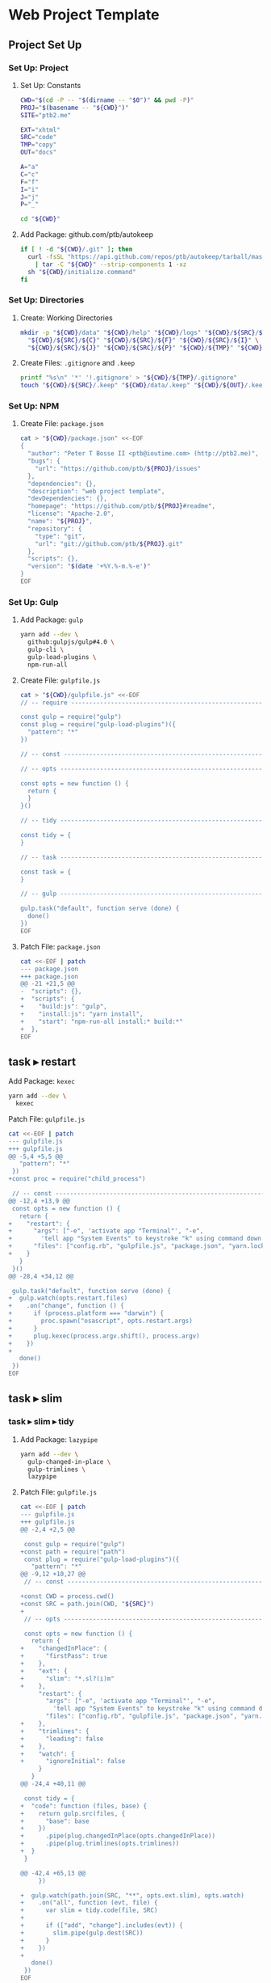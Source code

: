 * Web Project Template
:PROPERTIES:
:tangle: setup.command
:shebang: #!/bin/sh
:END:

#+STARTUP: content

** Project Set Up
*** Set Up: Project
**** Set Up: Constants

#+BEGIN_SRC sh
  CWD="$(cd -P -- "$(dirname -- "$0")" && pwd -P)"
  PROJ="$(basename -- "${CWD}")"
  SITE="ptb2.me"

  EXT="xhtml"
  SRC="code"
  TMP="copy"
  OUT="docs"

  A="a"
  C="c"
  F="f"
  I="i"
  J="j"
  P="_"
#+END_SRC

#+BEGIN_SRC sh
  cd "${CWD}"
#+END_SRC

**** Add Package: github.com/ptb/autokeep

#+BEGIN_SRC sh
  if [ ! -d "${CWD}/.git" ]; then
    curl -fsSL "https://api.github.com/repos/ptb/autokeep/tarball/master" \
      | tar -C "${CWD}" --strip-components 1 -xz
    sh "${CWD}/initialize.command"
  fi
#+END_SRC


*** Set Up: Directories
**** Create: Working Directories

#+BEGIN_SRC sh
  mkdir -p "${CWD}/data" "${CWD}/help" "${CWD}/logs" "${CWD}/${SRC}/${A}" \
    "${CWD}/${SRC}/${C}" "${CWD}/${SRC}/${F}" "${CWD}/${SRC}/${I}" \
    "${CWD}/${SRC}/${J}" "${CWD}/${SRC}/${P}" "${CWD}/${TMP}" "${CWD}/${OUT}"
#+END_SRC

**** Create Files: ~.gitignore~ and ~.keep~

#+BEGIN_SRC sh
  printf "%s\n" '*' '!.gitignore' > "${CWD}/${TMP}/.gitignore"
  touch "${CWD}/${SRC}/.keep" "${CWD}/data/.keep" "${CWD}/${OUT}/.keep"
#+END_SRC


*** Set Up: NPM
**** Create File: ~package.json~

#+BEGIN_SRC sh
cat > "${CWD}/package.json" <<-EOF
{
  "author": "Peter T Bosse II <ptb@ioutime.com> (http://ptb2.me)",
  "bugs": {
    "url": "https://github.com/ptb/${PROJ}/issues"
  },
  "dependencies": {},
  "description": "web project template",
  "devDependencies": {},
  "homepage": "https://github.com/ptb/${PROJ}#readme",
  "license": "Apache-2.0",
  "name": "${PROJ}",
  "repository": {
    "type": "git",
    "url": "git://github.com/ptb/${PROJ}.git"
  },
  "scripts": {},
  "version": "$(date '+%Y.%-m.%-e')"
}
EOF
#+END_SRC


*** Set Up: Gulp
**** Add Package: ~gulp~

#+BEGIN_SRC sh
  yarn add --dev \
    github:gulpjs/gulp#4.0 \
    gulp-cli \
    gulp-load-plugins \
    npm-run-all
#+END_SRC

**** Create File: ~gulpfile.js~

#+BEGIN_SRC sh
  cat > "${CWD}/gulpfile.js" <<-EOF
  // -- require ---------------------------------------------------------------

  const gulp = require("gulp")
  const plug = require("gulp-load-plugins")({
    "pattern": "*"
  })

  // -- const -----------------------------------------------------------------

  // -- opts ------------------------------------------------------------------

  const opts = new function () {
    return {
    }
  }()

  // -- tidy ------------------------------------------------------------------

  const tidy = {
  }

  // -- task ------------------------------------------------------------------

  const task = {
  }

  // -- gulp ------------------------------------------------------------------

  gulp.task("default", function serve (done) {
    done()
  })
  EOF
#+END_SRC

**** Patch File: ~package.json~

#+BEGIN_SRC sh
  cat <<-EOF | patch
  --- package.json
  +++ package.json
  @@ -21 +21,5 @@
  -  "scripts": {},
  +  "scripts": {
  +    "build:js": "gulp",
  +    "install:js": "yarn install",
  +    "start": "npm-run-all install:* build:*"
  +  },
  EOF
#+END_SRC


** task ▸ restart
**** Add Package: ~kexec~

#+BEGIN_SRC sh
  yarn add --dev \
    kexec
#+END_SRC

**** Patch File: ~gulpfile.js~

#+BEGIN_SRC sh
  cat <<-EOF | patch
  --- gulpfile.js
  +++ gulpfile.js
  @@ -5,4 +5,5 @@
     "pattern": "*"
   })
  +const proc = require("child_process")
   
   // -- const -----------------------------------------------------------------
  @@ -12,4 +13,9 @@
   const opts = new function () {
     return {
  +    "restart": {
  +      "args": ["-e", 'activate app "Terminal"', "-e",
  +        'tell app "System Events" to keystroke "k" using command down'],
  +      "files": ["config.rb", "gulpfile.js", "package.json", "yarn.lock"]
  +    }
     }
   }()
  @@ -28,4 +34,12 @@
   
   gulp.task("default", function serve (done) {
  +  gulp.watch(opts.restart.files)
  +    .on("change", function () {
  +      if (process.platform === "darwin") {
  +        proc.spawn("osascript", opts.restart.args)
  +      }
  +      plug.kexec(process.argv.shift(), process.argv)
  +    })
  +
     done()
   })
  EOF
#+END_SRC


** task ▸ slim
*** task ▸ slim ▸ tidy
**** Add Package: ~lazypipe~

#+BEGIN_SRC sh
  yarn add --dev \
    gulp-changed-in-place \
    gulp-trimlines \
    lazypipe
#+END_SRC

**** Patch File: ~gulpfile.js~

#+BEGIN_SRC sh
  cat <<-EOF | patch
  --- gulpfile.js
  +++ gulpfile.js
  @@ -2,4 +2,5 @@
   
   const gulp = require("gulp")
  +const path = require("path")
   const plug = require("gulp-load-plugins")({
     "pattern": "*"
  @@ -9,12 +10,27 @@
   // -- const -----------------------------------------------------------------
   
  +const CWD = process.cwd()
  +const SRC = path.join(CWD, "${SRC}")
  +
   // -- opts ------------------------------------------------------------------
   
   const opts = new function () {
     return {
  +    "changedInPlace": {
  +      "firstPass": true
  +    },
  +    "ext": {
  +      "slim": "*.sl?(i)m"
  +    },
       "restart": {
         "args": ["-e", 'activate app "Terminal"', "-e",
           'tell app "System Events" to keystroke "k" using command down'],
         "files": ["config.rb", "gulpfile.js", "package.json", "yarn.lock"]
  +    },
  +    "trimlines": {
  +      "leading": false
  +    },
  +    "watch": {
  +      "ignoreInitial": false
       }
     }
  @@ -24,4 +40,11 @@
   
   const tidy = {
  +  "code": function (files, base) {
  +    return gulp.src(files, {
  +      "base": base
  +    })
  +      .pipe(plug.changedInPlace(opts.changedInPlace))
  +      .pipe(plug.trimlines(opts.trimlines))
  +  }
   }
   
  @@ -42,4 +65,13 @@
       })
   
  +  gulp.watch(path.join(SRC, "**", opts.ext.slim), opts.watch)
  +    .on("all", function (evt, file) {
  +      var slim = tidy.code(file, SRC)
  +
  +      if (["add", "change"].includes(evt)) {
  +        slim.pipe(gulp.dest(SRC))
  +      }
  +    })
  +
     done()
   })
  EOF
#+END_SRC


*** task ▸ slim ▸ lint
**** Create File: ~.rubocop.yml~

#+BEGIN_SRC sh
  cat > "${CWD}/.rubocop.yml" <<-EOF
  Style/AlignParameters:
    EnforcedStyle: with_fixed_indentation

  Metrics/LineLength:
    Max: 80
  EOF
#+END_SRC

**** Create File: ~Gemfile~

#+BEGIN_SRC sh
  cat > "${CWD}/Gemfile" <<-EOF
  ruby '2.4.0'

  source 'https://rubygems.org'
  source "file:#{Dir.home}/.gem/cache"

  gem 'bundler', '~> 1.13'
  gem 'rubocop', '~> 0.46', require: false
  gem 'slim', '~> 3.0'
  gem 'slim_lint', '~> 0.8'
  EOF
#+END_SRC

**** Patch File: ~package.json~

#+BEGIN_SRC sh
  cat <<-EOF | patch
  --- package.json
  +++ package.json
  @@ -26,4 +26,5 @@
       "build:js": "gulp",
       "install:js": "yarn install",
  +    "install:rb": "bundle install",
       "start": "npm-run-all install:* build:*"
     },
  EOF
#+END_SRC


**** Create File: ~.slim-lint.yml~

#+BEGIN_SRC sh
  cat > "${CWD}/.slim-lint.yml" <<-EOF
  linters:
    TagCase:
      enabled: false

  skip_frontmatter: true
  EOF
#+END_SRC

**** Add Package: ~gulp-flatmap~

#+BEGIN_SRC sh
  yarn add --dev \
    gulp-flatmap
#+END_SRC

**** Patch File: ~gulpfile.js~

#+BEGIN_SRC sh
  cat <<-EOF | patch
  --- gulpfile.js
  +++ gulpfile.js
  @@ -46,4 +46,12 @@
         .pipe(plug.changedInPlace(opts.changedInPlace))
         .pipe(plug.trimlines(opts.trimlines))
  +  },
  +  "slim": function () {
  +    return plug.flatmap(function (stream, file) {
  +      proc.spawn("slim-lint", [file.path], {
  +        "stdio": "inherit"
  +      })
  +      return stream
  +    })
     }
   }
  @@ -68,4 +76,5 @@
       .on("all", function (evt, file) {
         var slim = tidy.code(file, SRC)
  +        .pipe(tidy.slim())
   
         if (["add", "change"].includes(evt)) {
  EOF
#+END_SRC


*** task ▸ slim ▸ make
**** Add Package: ~gulp-slim~

#+BEGIN_SRC sh
  yarn add --dev \
    gulp-slim
#+END_SRC

**** Patch File: ~gulpfile.js~

#+BEGIN_SRC sh
  cat <<-EOF | patch
  --- gulpfile.js
  +++ gulpfile.js
  @@ -10,4 +10,5 @@
   // -- const -----------------------------------------------------------------
   
  +const EXT = "${EXT}"
   const CWD = process.cwd()
   const SRC = path.join(CWD, "${SRC}")
  @@ -28,4 +29,16 @@
         "files": ["config.rb", "gulpfile.js", "package.json", "yarn.lock"]
       },
  +    "slim": function (min) {
  +      return {
  +        "chdir": true,
  +        "options": ["attr_quote='\"'", \`format=:\${EXT}\`, "shortcut={ " +
  +          "'.' => { attr: 'class' }, '@' => { attr: 'role' }, " +
  +          "'&' => { attr: 'type', tag: 'input' }, '#' => { attr: 'id' }, " +
  +          "'%' => { attr: 'itemprop' }, '^' => { attr: 'data-is' } }",
  +          "sort_attrs=true"],
  +        "pretty": !min,
  +        "require": "slim/include"
  +      }
  +    },
       "trimlines": {
         "leading": false
  EOF
#+END_SRC


** task ▸ html
*** task ▸ html ▸ rename
**** Add Package: ~gulp-rename~

#+BEGIN_SRC sh
  yarn add --dev \
    gulp-rename
#+END_SRC

**** Patch File: ~gulpfile.js~

#+BEGIN_SRC sh
  cat <<-EOF | patch
  --- gulpfile.js
  +++ gulpfile.js
  @@ -24,4 +24,9 @@
         "slim": "*.sl?(i)m"
       },
  +    "rename": {
  +      "html": {
  +        "extname": \`.\${EXT}\`
  +      }
  +    },
       "restart": {
         "args": ["-e", 'activate app "Terminal"', "-e",
  @@ -73,4 +78,8 @@
   
   const task = {
  +  "html": function () {
  +    return plug.lazypipe()
  +      .pipe(plug.rename, opts.rename.html)
  +  }
   }
   
  EOF
#+END_SRC


*** task ▸ html ▸ tidy
**** Add Package: ~gulp-htmltidy~

#+BEGIN_SRC sh
  yarn add --dev \
    gulp-htmltidy \
    gulp-if
#+END_SRC

**** Patch File: ~gulpfile.js~

#+BEGIN_SRC sh
  cat <<-EOF | patch
  --- gulpfile.js
  +++ gulpfile.js
  @@ -4,5 +4,8 @@
   const path = require("path")
   const plug = require("gulp-load-plugins")({
  -  "pattern": "*"
  +  "pattern": "*",
  +  "rename": {
  +    "gulp-if": "gulpIf"
  +  }
   })
   const proc = require("child_process")
  @@ -24,4 +27,17 @@
         "slim": "*.sl?(i)m"
       },
  +    "htmltidy": {
  +      "doctype": "html5",
  +      "indent": true,
  +      "indent-spaces": 2,
  +      "input-xml": true,
  +      "logical-emphasis": true,
  +      "new-blocklevel-tags": "",
  +      "output-xhtml": true,
  +      "quiet": true,
  +      "sort-attributes": "alpha",
  +      "tidy-mark": false,
  +      "wrap": 78
  +    },
       "rename": {
         "html": {
  @@ -78,7 +94,8 @@
   
   const task = {
  -  "html": function () {
  +  "html": function (min) {
       return plug.lazypipe()
         .pipe(plug.rename, opts.rename.html)
  +      .pipe(plug.gulpIf, !min, plug.htmltidy(opts.htmltidy))
     }
   }
  EOF
#+END_SRC


*** task ▸ html ▸ lint
**** Add Package: ~gulp-w3cjs~

#+BEGIN_SRC sh
  yarn add --dev \
    gulp-w3cjs
#+END_SRC

**** Patch File: ~gulpfile.js~

#+BEGIN_SRC sh
  cat <<-EOF | patch
  --- gulpfile.js
  +++ gulpfile.js
  @@ -94,8 +94,9 @@
   
   const task = {
  -  "html": function (min) {
  +  "html": function (lint, min) {
       return plug.lazypipe()
         .pipe(plug.rename, opts.rename.html)
         .pipe(plug.gulpIf, !min, plug.htmltidy(opts.htmltidy))
  +      .pipe(plug.gulpIf, lint, plug.w3cjs())
     }
   }
  EOF
#+END_SRC


*** task ▸ html ▸ minify
**** Add Package: ~gulp-htmlmin~

#+BEGIN_SRC sh
  yarn add --dev \
    gulp-htmlmin
#+END_SRC

**** Patch File: ~gulpfile.js~

#+BEGIN_SRC sh
  cat <<-EOF | patch
  --- gulpfile.js
  +++ gulpfile.js
  @@ -27,4 +27,15 @@
         "slim": "*.sl?(i)m"
       },
  +    "htmlmin": function (min) {
  +      return {
  +        "collapseWhitespace": min,
  +        "keepClosingSlash": true,
  +        "minifyURLs": true,
  +        "removeComments": true,
  +        "removeScriptTypeAttributes": true,
  +        "removeStyleLinkTypeAttributes": true,
  +        "useShortDoctype": true
  +      }
  +    },
       "htmltidy": {
         "doctype": "html5",
  @@ -99,4 +110,5 @@
         .pipe(plug.gulpIf, !min, plug.htmltidy(opts.htmltidy))
         .pipe(plug.gulpIf, lint, plug.w3cjs())
  +      .pipe(plug.gulpIf, min, plug.htmlmin(opts.htmlmin(min)))
     }
   }
  EOF
#+END_SRC


** task ▸ svg
*** task ▸ svg ▸ tidy
**** Patch File: ~gulpfile.js~

#+BEGIN_SRC sh
  cat <<-EOF | patch
  --- gulpfile.js
  +++ gulpfile.js
  @@ -16,4 +16,5 @@
   const CWD = process.cwd()
   const SRC = path.join(CWD, "${SRC}")
  +const TMP = path.join(CWD, "${TMP}")
   
   // -- opts ------------------------------------------------------------------
  @@ -25,5 +26,6 @@
       },
       "ext": {
  -      "slim": "*.sl?(i)m"
  +      "slim": "*.sl?(i)m",
  +      "svg": "*.svg"
       },
       "htmlmin": function (min) {
  @@ -111,4 +113,8 @@
         .pipe(plug.gulpIf, lint, plug.w3cjs())
         .pipe(plug.gulpIf, min, plug.htmlmin(opts.htmlmin(min)))
  +  },
  +  "svg": function (min) {
  +    return plug.lazypipe()
  +      .pipe(plug.gulpIf, !min, plug.htmltidy(opts.htmltidy))
     }
   }
  @@ -135,4 +141,16 @@
       })
   
  +  gulp.watch(path.join(SRC, "**", opts.ext.svg), opts.watch)
  +    .on("all", function (evt, file) {
  +      var svg = tidy.code(file, SRC)
  +
  +      if (["add", "change"].includes(evt)) {
  +        svg.pipe(plug.clone())
  +          .pipe(task.svg(false)())
  +          .pipe(gulp.dest(SRC))
  +          .pipe(gulp.dest(TMP))
  +      }
  +    })
  +
     done()
   })
  EOF
#+END_SRC


*** task ▸ svg ▸ minify
**** Add Package: ~gulp-svgmin~

#+BEGIN_SRC sh
  yarn add --dev \
    gulp-clone \
    gulp-svgmin
#+END_SRC

**** Patch File: ~gulpfile.js~

#+BEGIN_SRC sh
  cat <<-EOF | patch
  --- gulpfile.js
  +++ gulpfile.js
  @@ -17,4 +17,5 @@
   const SRC = path.join(CWD, "${SRC}")
   const TMP = path.join(CWD, "${TMP}")
  +const OUT = path.join(CWD, "${OUT}")
   
   // -- opts ------------------------------------------------------------------
  @@ -117,4 +118,5 @@
       return plug.lazypipe()
         .pipe(plug.gulpIf, !min, plug.htmltidy(opts.htmltidy))
  +      .pipe(plug.gulpIf, min, plug.svgmin())
     }
   }
  @@ -150,4 +152,7 @@
             .pipe(gulp.dest(SRC))
             .pipe(gulp.dest(TMP))
  +        svg.pipe(plug.clone())
  +          .pipe(task.svg(true)())
  +          .pipe(gulp.dest(OUT))
         }
       })
  EOF
#+END_SRC


** task ▸ sass
*** task ▸ sass ▸ tidy
**** Patch File: ~gulpfile.js~

#+BEGIN_SRC sh
  cat <<-EOF | patch
  --- gulpfile.js
  +++ gulpfile.js
  @@ -27,4 +27,5 @@
       },
       "ext": {
  +      "sass": "*.s@(a|c)ss",
         "slim": "*.sl?(i)m",
         "svg": "*.svg"
  @@ -133,4 +134,13 @@
       })
   
  +  gulp.watch(path.join(SRC, "**", opts.ext.sass), opts.watch)
  +    .on("all", function (evt, file) {
  +      var sass = tidy.code(file, SRC)
  +
  +      if (["add", "change"].includes(evt)) {
  +        sass.pipe(gulp.dest(SRC))
  +      }
  +    })
  +
     gulp.watch(path.join(SRC, "**", opts.ext.slim), opts.watch)
       .on("all", function (evt, file) {
  EOF
#+END_SRC


**** Create File: ~.csscomb.json~
:PROPERTIES:
:VISIBILITY: folded
:END:

#+BEGIN_SRC sh
  cat > "${CWD}/.csscomb.json" <<-EOF
  {
    "always-semicolon": true,
    "block-indent": "  ",
    "color-case": "lower",
    "color-shorthand": true,
    "element-case": "lower",
    "eof-newline": false,
    "exclude": [
      ".bundle/**",
      ".git/**",
      "node_modules/**"
    ],
    "leading-zero": true,
    "quotes": "double",
    "remove-empty-rulesets": true,
    "sort-order": [
      [
        "-webkit-rtl-ordering",
        "direction",
        "unicode-bidi",
        "writing-mode",
        "text-orientation",
        "glyph-orientation-vertical",
        "text-combine-upright",
        "text-transform",
        "white-space",
        "tab-size",
        "line-break",
        "word-break",
        "hyphens",
        "word-wrap",
        "overflow-wrap",
        "text-align",
        "text-align-last",
        "text-justify",
        "word-spacing",
        "letter-spacing",
        "text-indent",
        "hanging-punctuation",
        "-webkit-nbsp-mode",
        "text-decoration",
        "text-decoration-line",
        "text-decoration-style",
        "text-decoration-color",
        "text-decoration-skip",
        "text-underline-position",
        "text-emphasis",
        "text-emphasis-style",
        "text-emphasis-color",
        "text-emphasis-position",
        "text-shadow",
        "-webkit-text-fill-color",
        "-webkit-text-stroke",
        "-webkit-text-stroke-width",
        "-webkit-text-stroke-color",
        "-webkit-text-security",
        "font",
        "font-style",
        "font-variant",
        "font-weight",
        "font-stretch",
        "font-size",
        "line-height",
        "font-family",
        "src",
        "unicode-range",
        "-webkit-text-size-adjust",
        "font-size-adjust",
        "font-synthesis",
        "font-kerning",
        "font-variant-ligatures",
        "font-variant-position",
        "font-variant-caps",
        "font-variant-numeric",
        "font-variant-alternates",
        "font-variant-east-asian",
        "font-feature-settings",
        "font-language-override",
        "list-style",
        "list-style-type",
        "list-style-position",
        "list-style-image",
        "marker-side",
        "counter-set",
        "counter-increment",
        "caption-side",
        "table-layout",
        "border-collapse",
        "-webkit-border-horizontal-spacing",
        "-webkit-border-vertical-spacing",
        "border-spacing",
        "empty-cells",
        "move-to",
        "quotes",
        "counter-increment",
        "counter-reset",
        "page-policy",
        "content",
        "crop",
        "box-sizing",
        "outline",
        "outline-color",
        "outline-style",
        "outline-width",
        "outline-offset",
        "resize",
        "text-overflow",
        "cursor",
        "caret-color",
        "nav-up",
        "nav-right",
        "nav-down",
        "nav-left",
        "-webkit-appearance",
        "-webkit-user-drag",
        "-webkit-user-modify",
        "-webkit-user-select",
        "-moz-user-select",
        "-ms-user-select",
        "pointer-events",
        "-webkit-dashboard-region",
        "-apple-dashboard-region",
        "-webkit-touch-callout",
        "position",
        "top",
        "right",
        "bottom",
        "left",
        "offset-before",
        "offset-end",
        "offset-after",
        "offset-start",
        "z-index",
        "display",
        "-webkit-margin-collapse",
        "-webkit-margin-top-collapse",
        "-webkit-margin-bottom-collapse",
        "-webkit-margin-start",
        "margin",
        "margin-top",
        "margin-right",
        "margin-bottom",
        "margin-left",
        "-webkit-padding-start",
        "padding",
        "padding-top",
        "padding-right",
        "padding-bottom",
        "padding-left",
        "width",
        "min-width",
        "max-width",
        "height",
        "min-height",
        "max-height",
        "float",
        "clear",
        "overflow",
        "overflow-x",
        "overflow-y",
        "-webkit-overflow-scrolling",
        "overflow-style",
        "marquee-style",
        "marquee-loop",
        "marquee-direction",
        "marquee-speed",
        "visibility",
        "rotation",
        "rotation-point",
        "flex-flow",
        "flex-direction",
        "flex-wrap",
        "order",
        "flex",
        "flex-grow",
        "flex-shrink",
        "flex-basis",
        "justify-content",
        "align-items",
        "align-self",
        "align-content",
        "columns",
        "column-width",
        "column-count",
        "column-gap",
        "column-rule",
        "column-rule-width",
        "column-rule-style",
        "column-rule-color",
        "break-before",
        "break-after",
        "break-inside",
        "column-span",
        "column-fill",
        "grid",
        "grid-template",
        "grid-template-columns",
        "grid-template-rows",
        "grid-template-areas",
        "grid-auto-flow",
        "grid-auto-columns",
        "grid-auto-rows",
        "grid-column",
        "grid-row",
        "grid-area",
        "grid-row-start",
        "grid-column-start",
        "grid-row-end",
        "grid-column-end",
        "grid-gap",
        "grid-column-gap",
        "grid-row-gap",
        "orphans",
        "widows",
        "box-decoration-break",
        "background",
        "background-image",
        "background-position",
        "background-size",
        "background-repeat",
        "background-attachment",
        "background-origin",
        "background-clip",
        "background-color",
        "border",
        "border-width",
        "border-style",
        "border-color",
        "border-top",
        "border-top-width",
        "border-top-style",
        "border-top-color",
        "border-right",
        "border-right-width",
        "border-right-style",
        "border-right-color",
        "border-bottom",
        "border-bottom-width",
        "border-bottom-style",
        "border-bottom-color",
        "border-left",
        "border-left-width",
        "border-left-style",
        "border-left-color",
        "border-radius",
        "border-top-left-radius",
        "border-top-right-radius",
        "border-bottom-right-radius",
        "border-bottom-left-radius",
        "border-image",
        "border-image-source",
        "border-image-slice",
        "border-image-width",
        "border-image-outset",
        "border-image-repeat",
        "box-shadow",
        "color",
        "opacity",
        "-webkit-tap-highlight-color",
        "object-fit",
        "object-position",
        "image-resolution",
        "image-orientation",
        "clip-path",
        "mask",
        "mask-image",
        "mask-mode",
        "mask-repeat",
        "mask-position",
        "mask-clip",
        "mask-origin",
        "mask-size",
        "mask-composite",
        "mask-border",
        "mask-border-source",
        "mask-border-slice",
        "mask-border-width",
        "mask-border-outset",
        "mask-border-repeat",
        "mask-border-mode",
        "mask-type",
        "clip",
        "filter",
        "transition",
        "transition-property",
        "transition-duration",
        "transition-timing-function",
        "transition-delay",
        "transform",
        "transform-origin",
        "transform-style",
        "perspective",
        "perspective-origin",
        "backface-visibility",
        "animation",
        "animation-name",
        "animation-duration",
        "animation-timing-function",
        "animation-delay",
        "animation-iteration-count",
        "animation-direction",
        "animation-fill-mode",
        "animation-play-state",
        "voice-volume",
        "voice-balance",
        "speak",
        "speak-as",
        "pause",
        "pause-before",
        "pause-after",
        "rest",
        "rest-before",
        "rest-after",
        "cue",
        "cue-before",
        "cue-after",
        "voice-family",
        "voice-rate",
        "voice-pitch",
        "voice-range",
        "voice-stress",
        "voice-duration",
        "size",
        "page",
        "zoom",
        "min-zoom",
        "max-zoom",
        "user-zoom",
        "orientation"
      ]
    ],
    "sort-order-fallback": "abc",
    "space-after-colon": " ",
    "space-after-combinator": " ",
    "space-after-opening-brace": "\n",
    "space-after-selector-delimiter": " ",
    "space-before-closing-brace": " ",
    "space-before-colon": "",
    "space-before-combinator": " ",
    "space-before-opening-brace": " ",
    "space-before-selector-delimiter": "",
    "space-between-declarations": "\n",
    "strip-spaces": true,
    "tab-size": true,
    "unitless-zero": true,
    "vendor-prefix-align": false
  }
  EOF
#+END_SRC

**** Add Package: ~gulp-csscomb~

#+BEGIN_SRC sh
  yarn add --dev \
    gulp-csscomb
#+END_SRC

**** Patch File: ~gulpfile.js~

#+BEGIN_SRC sh
  cat <<-EOF | patch
  --- gulpfile.js
  +++ gulpfile.js
  @@ -96,4 +96,8 @@
         .pipe(plug.trimlines(opts.trimlines))
     },
  +  "sass": function () {
  +    return plug.lazypipe()
  +      .pipe(plug.csscomb)
  +  },
     "slim": function () {
       return plug.flatmap(function (stream, file) {
  @@ -137,4 +141,5 @@
       .on("all", function (evt, file) {
         var sass = tidy.code(file, SRC)
  +        .pipe(tidy.sass()())
   
         if (["add", "change"].includes(evt)) {
  EOF
#+END_SRC


*** task ▸ sass ▸ lint
**** Create File: ~.sass-lint.yml~
:PROPERTIES:
:VISIBILITY: folded
:END:

#+BEGIN_SRC sh
  cat > "${CWD}/.sass-lint.yml" <<-EOF
  rules:
    bem-depth: 0
    border-zero:
      - 1
      -
        convention: 0
    brace-style: 0
    class-name-format:
      - 1
      -
        allow-leading-underscore: false
        convention: hyphenatedlowercase
    clean-import-paths:
      - 1
      -
        leading-underscore: true
        filename-extension: true
    empty-args:
      - 1
      -
        include: true
    empty-line-between-blocks: 0
    extends-before-declarations: 1
    extends-before-mixins: 1
    final-newline: 0
    force-attribute-nesting: 1
    force-element-nesting: 1
    force-pseudo-nesting: 1
    function-name-format:
      - 1
      -
        allow-leading-underscore: false
        convention: hyphenatedlowercase
    hex-length:
      - 1
      -
        style: short
    hex-notation:
      - 1
      -
        style: lowercase
    id-name-format:
      - 1
      -
        allow-leading-underscore: false
        convention: hyphenatedlowercase
    indentation: 0
    leading-zero:
      - 1
      -
        include: true
    mixin-name-format:
      - 1
      -
        allow-leading-underscore: false
        convention: hyphenatedlowercase
    mixins-before-declarations: 1
    nesting-depth:
      - 1
      -
        max-depth: 3
    no-color-keywords: 1
    no-color-literals: 1
    no-css-comments: 1
    no-debug: 1
    no-duplicate-properties: 0
    no-empty-rulesets: 1
    no-extends: 0
    no-ids: 1
    no-important: 1
    no-invalid-hex: 1
    no-mergeable-selectors: 1
    no-misspelled-properties: 1
    no-qualifying-elements:
      - 1
      -
        allow-element-with-attribute: true
        allow-element-with-class: false
        allow-element-with-id: false
    no-trailing-zero: 1
    no-transition-all: 1
    no-url-protocols: 1
    no-vendor-prefixes: 0
    no-warn: 1
    one-declaration-per-line: 1
    placeholder-in-extend: 0
    placeholder-name-format:
      - 1
      -
        allow-leading-underscore: false
        convention: hyphenatedlowercase
    property-sort-order:
      - 1
      -
        order:
          - -webkit-rtl-ordering
          - direction
          - unicode-bidi
          - writing-mode
          - text-orientation
          - glyph-orientation-vertical
          - text-combine-upright
          - text-transform
          - white-space
          - tab-size
          - line-break
          - word-break
          - hyphens
          - word-wrap
          - overflow-wrap
          - text-align
          - text-align-last
          - text-justify
          - word-spacing
          - letter-spacing
          - text-indent
          - hanging-punctuation
          - -webkit-nbsp-mode
          - text-decoration
          - text-decoration-line
          - text-decoration-style
          - text-decoration-color
          - text-decoration-skip
          - text-underline-position
          - text-emphasis
          - text-emphasis-style
          - text-emphasis-color
          - text-emphasis-position
          - text-shadow
          - -webkit-text-fill-color
          - -webkit-text-stroke
          - -webkit-text-stroke-width
          - -webkit-text-stroke-color
          - -webkit-text-security
          - font
          - font-style
          - font-variant
          - font-weight
          - font-stretch
          - font-size
          - line-height
          - font-family
          - src
          - unicode-range
          - -webkit-text-size-adjust
          - font-size-adjust
          - font-synthesis
          - font-kerning
          - font-variant-ligatures
          - font-variant-position
          - font-variant-caps
          - font-variant-numeric
          - font-variant-alternates
          - font-variant-east-asian
          - font-feature-settings
          - font-language-override
          - list-style
          - list-style-type
          - list-style-position
          - list-style-image
          - marker-side
          - counter-set
          - counter-increment
          - caption-side
          - table-layout
          - border-collapse
          - -webkit-border-horizontal-spacing
          - -webkit-border-vertical-spacing
          - border-spacing
          - empty-cells
          - move-to
          - quotes
          - counter-increment
          - counter-reset
          - page-policy
          - content
          - crop
          - box-sizing
          - outline
          - outline-color
          - outline-style
          - outline-width
          - outline-offset
          - resize
          - text-overflow
          - cursor
          - caret-color
          - nav-up
          - nav-right
          - nav-down
          - nav-left
          - -webkit-appearance
          - -webkit-user-drag
          - -webkit-user-modify
          - -webkit-user-select
          - -moz-user-select
          - -ms-user-select
          - pointer-events
          - -webkit-dashboard-region
          - -apple-dashboard-region
          - -webkit-touch-callout
          - position
          - top
          - right
          - bottom
          - left
          - offset-before
          - offset-end
          - offset-after
          - offset-start
          - z-index
          - display
          - -webkit-margin-collapse
          - -webkit-margin-top-collapse
          - -webkit-margin-bottom-collapse
          - -webkit-margin-start
          - margin
          - margin-top
          - margin-right
          - margin-bottom
          - margin-left
          - -webkit-padding-start
          - padding
          - padding-top
          - padding-right
          - padding-bottom
          - padding-left
          - width
          - min-width
          - max-width
          - height
          - min-height
          - max-height
          - float
          - clear
          - overflow
          - overflow-x
          - overflow-y
          - -webkit-overflow-scrolling
          - overflow-style
          - marquee-style
          - marquee-loop
          - marquee-direction
          - marquee-speed
          - visibility
          - rotation
          - rotation-point
          - flex-flow
          - flex-direction
          - flex-wrap
          - order
          - flex
          - flex-grow
          - flex-shrink
          - flex-basis
          - justify-content
          - align-items
          - align-self
          - align-content
          - columns
          - column-width
          - column-count
          - column-gap
          - column-rule
          - column-rule-width
          - column-rule-style
          - column-rule-color
          - break-before
          - break-after
          - break-inside
          - column-span
          - column-fill
          - grid
          - grid-template
          - grid-template-columns
          - grid-template-rows
          - grid-template-areas
          - grid-auto-flow
          - grid-auto-columns
          - grid-auto-rows
          - grid-column
          - grid-row
          - grid-area
          - grid-row-start
          - grid-column-start
          - grid-row-end
          - grid-column-end
          - grid-gap
          - grid-column-gap
          - grid-row-gap
          - orphans
          - widows
          - box-decoration-break
          - background
          - background-image
          - background-position
          - background-size
          - background-repeat
          - background-attachment
          - background-origin
          - background-clip
          - background-color
          - border
          - border-width
          - border-style
          - border-color
          - border-top
          - border-top-width
          - border-top-style
          - border-top-color
          - border-right
          - border-right-width
          - border-right-style
          - border-right-color
          - border-bottom
          - border-bottom-width
          - border-bottom-style
          - border-bottom-color
          - border-left
          - border-left-width
          - border-left-style
          - border-left-color
          - border-radius
          - border-top-left-radius
          - border-top-right-radius
          - border-bottom-right-radius
          - border-bottom-left-radius
          - border-image
          - border-image-source
          - border-image-slice
          - border-image-width
          - border-image-outset
          - border-image-repeat
          - box-shadow
          - color
          - opacity
          - -webkit-tap-highlight-color
          - object-fit
          - object-position
          - image-resolution
          - image-orientation
          - clip-path
          - mask
          - mask-image
          - mask-mode
          - mask-repeat
          - mask-position
          - mask-clip
          - mask-origin
          - mask-size
          - mask-composite
          - mask-border
          - mask-border-source
          - mask-border-slice
          - mask-border-width
          - mask-border-outset
          - mask-border-repeat
          - mask-border-mode
          - mask-type
          - clip
          - filter
          - transition
          - transition-property
          - transition-duration
          - transition-timing-function
          - transition-delay
          - transform
          - transform-origin
          - transform-style
          - perspective
          - perspective-origin
          - backface-visibility
          - animation
          - animation-name
          - animation-duration
          - animation-timing-function
          - animation-delay
          - animation-iteration-count
          - animation-direction
          - animation-fill-mode
          - animation-play-state
          - voice-volume
          - voice-balance
          - speak
          - speak-as
          - pause
          - pause-before
          - pause-after
          - rest
          - rest-before
          - rest-after
          - cue
          - cue-before
          - cue-after
          - voice-family
          - voice-rate
          - voice-pitch
          - voice-range
          - voice-stress
          - voice-duration
          - size
          - page
          - zoom
          - min-zoom
          - max-zoom
          - user-zoom
          - orientation
    property-units: 1
    quotes:
      - 1
      -
        style: double
    shorthand-values: 1
    single-line-per-selector: 0
    space-after-bang: 1
    space-after-colon: 1
    space-after-comma: 1
    space-around-operator: 1
    space-before-bang: 1
    space-before-brace: 1
    space-before-colon: 1
    space-between-parens: 1
    trailing-semicolon: 0
    url-quotes: 1
    variable-for-property: 0
    variable-name-format:
      - 1
      -
        allow-leading-underscore: false
        convention: hyphenatedlowercase
    zero-unit: 1
  EOF
#+END_SRC

**** Add Package: ~gulp-sass-lint~

#+BEGIN_SRC sh
  yarn add --dev \
    gulp-sass-lint
#+END_SRC

**** Patch File: ~gulpfile.js~

#+BEGIN_SRC sh
  cat <<-EOF | patch
  --- gulpfile.js
  +++ gulpfile.js
  @@ -99,4 +99,6 @@
       return plug.lazypipe()
         .pipe(plug.csscomb)
  +      .pipe(plug.sassLint)
  +      .pipe(plug.sassLint.format)
     },
     "slim": function () {
  EOF
#+END_SRC


*** task ▸ sass ▸ make
**** Add Package: ~gulp-sass~

#+BEGIN_SRC sh
  yarn add --dev \
    gulp-sass
#+END_SRC

**** Patch File: ~gulpfile.js~

#+BEGIN_SRC sh
  cat <<-EOF | patch
  --- gulpfile.js
  +++ gulpfile.js
  @@ -65,4 +65,9 @@
         "files": ["config.rb", "gulpfile.js", "package.json", "yarn.lock"]
       },
  +    "sass": function (min) {
  +      return {
  +        "outputStyle": min ? "compressed" : "expanded"
  +      }
  +    },
       "slim": function (min) {
         return {
  @@ -147,4 +152,10 @@
         if (["add", "change"].includes(evt)) {
           sass.pipe(gulp.dest(SRC))
  +        sass.pipe(plug.clone())
  +          .pipe(plug.sass(opts.sass(false)))
  +          .pipe(gulp.dest(TMP))
  +        sass.pipe(plug.clone())
  +          .pipe(plug.sass(opts.sass(true)))
  +          .pipe(gulp.dest(OUT))
         }
       })
  EOF
#+END_SRC


** task ▸ css
*** task ▸ css ▸ tidy
**** Create File: ~.caniuse.json~
:PROPERTIES:
:VISIBILITY: folded
:END:

#+BEGIN_SRC sh
  cat > "${CWD}/.caniuse.json" <<-EOF
  {
    "dataByBrowser": {
      "and_chr": {
        "55": 0.94975
      },
      "and_ff": {
        "50": 0
      },
      "and_uc": {
        "11": 0
      },
      "android": {
        "3": 0,
        "4": 0,
        "53": 0,
        "2.1": 0,
        "2.2": 0,
        "2.3": 0,
        "4.1": 0,
        "4.2-4.3": 0,
        "4.4": 0,
        "4.4.3-4.4.4": 0
      },
      "bb": {
        "7": 0,
        "10": 0
      },
      "chrome": {
        "4": 0,
        "5": 0,
        "6": 0,
        "7": 0,
        "8": 0,
        "9": 0,
        "10": 0,
        "11": 0,
        "12": 0,
        "13": 0,
        "14": 0,
        "15": 0,
        "16": 0,
        "17": 0,
        "18": 0,
        "19": 0,
        "20": 0,
        "21": 0,
        "22": 0,
        "23": 0,
        "24": 0.03063,
        "25": 0,
        "26": 0,
        "27": 0.03063,
        "28": 0,
        "29": 0,
        "30": 0.09191,
        "31": 0.18382,
        "32": 0.73529,
        "33": 0,
        "34": 0.09191,
        "35": 0.12254,
        "36": 0.49019,
        "37": 0,
        "38": 0,
        "39": 0.06127,
        "40": 1.5625,
        "41": 0.03063,
        "42": 0.21446,
        "43": 0.09191,
        "44": 0.03063,
        "45": 0.24509,
        "46": 0.09191,
        "47": 0.82720,
        "48": 0.24509,
        "49": 0.73529,
        "50": 1.43995,
        "51": 19.27083,
        "52": 13.32720,
        "53": 15.56372,
        "54": 19.57720,
        "55": 3.33946,
        "56": 0.24509,
        "57": 0.03063,
        "58": 0
      },
      "edge": {
        "12": 0,
        "13": 0.30637,
        "14": 0.24509,
        "15": 0.03063
      },
      "firefox": {
        "2": 0,
        "3": 0,
        "4": 0,
        "5": 0,
        "6": 0.12254,
        "7": 0,
        "8": 0,
        "9": 0,
        "10": 0,
        "11": 0,
        "12": 0,
        "13": 0,
        "14": 0,
        "15": 0,
        "16": 0,
        "17": 0,
        "18": 0,
        "19": 0,
        "20": 0,
        "21": 0.06127,
        "22": 0,
        "23": 0,
        "24": 0,
        "25": 0.09191,
        "26": 0,
        "27": 0,
        "28": 0.06127,
        "29": 0.09191,
        "30": 0,
        "31": 0,
        "32": 0,
        "33": 0,
        "34": 0.03063,
        "35": 0,
        "36": 0.03063,
        "37": 0,
        "38": 0.09191,
        "39": 0,
        "40": 0,
        "41": 0,
        "42": 0.24509,
        "43": 0.30637,
        "44": 0.06127,
        "45": 0.21446,
        "46": 0.06127,
        "47": 3.43137,
        "48": 2.11397,
        "49": 2.69607,
        "50": 1.37867,
        "51": 0.33700,
        "52": 0.15318,
        "53": 0,
        "3.5": 0,
        "3.6": 0
      },
      "ie": {
        "6": 0.09191,
        "7": 0,
        "8": 0.03063,
        "9": 0.06127,
        "10": 0.06127,
        "11": 0.58210
      },
      "ie_mob": {
        "10": 0,
        "11": 0
      },
      "ios_saf": {
        "8": 0.45955,
        "10-10.1": 0.73529,
        "3.2": 0,
        "4.0-4.1": 0,
        "4.2-4.3": 0,
        "5.0-5.1": 0.06127,
        "6.0-6.1": 0.06127,
        "7.0-7.1": 0.12254,
        "8.1-8.4": 0,
        "9.0-9.2": 0.03063,
        "9.3": 0.73529
      },
      "op_mini": {
        "all": 0
      },
      "op_mob": {
        "12": 0,
        "37": 0,
        "12.1": 0
      },
      "opera": {
        "15": 0,
        "16": 0,
        "17": 0,
        "18": 0,
        "19": 0,
        "20": 0,
        "21": 0,
        "22": 0,
        "23": 0,
        "24": 0,
        "25": 0,
        "26": 0,
        "27": 0,
        "28": 0,
        "29": 0,
        "30": 0,
        "31": 0,
        "32": 0,
        "33": 0,
        "34": 0,
        "35": 0,
        "36": 0,
        "37": 0,
        "38": 0.30637,
        "39": 0.12254,
        "40": 0,
        "41": 0.09191,
        "42": 0,
        "43": 0,
        "44": 0,
        "10.0-10.1": 0,
        "11.5": 0,
        "12.1": 0.09191
      },
      "safari": {
        "4": 0,
        "5": 0.03063,
        "6": 0,
        "7": 0.09191,
        "8": 0.03063,
        "9": 0.12254,
        "10": 1.31740,
        "3.1": 0,
        "3.2": 0,
        "5.1": 0.09191,
        "6.1": 0,
        "7.1": 0,
        "9.1": 1.25612,
        "TP": 0
      },
      "samsung": {
        "4": 0
      }
    },
    "id": "71568934|undefined",
    "meta": {
      "end_date": "2016-12-20",
      "start_date": "2016-06-20"
    },
    "name": "ptb2.me",
    "source": "google_analytics",
    "type": "custom",
    "uid": "custom.71568934|undefined"
  }
  EOF
#+END_SRC

**** Add Package: ~gulp-autoprefixer~

#+BEGIN_SRC sh
  yarn add --dev \
    browserslist \
    gulp-autoprefixer
#+END_SRC

**** Patch File: ~gulpfile.js~

#+BEGIN_SRC sh
  cat <<-EOF | patch
  --- gulpfile.js
  +++ gulpfile.js
  @@ -23,4 +23,11 @@
   const opts = new function () {
     return {
  +    "autoprefixer": {
  +      "browsers": plug.browserslist([">0.25% in my stats"], {
  +        "stats": ".caniuse.json"
  +      }),
  +      "cascade": false,
  +      "remove": true
  +    },
       "changedInPlace": {
         "firstPass": true
  @@ -120,4 +127,8 @@
   
   const task = {
  +  "css": function () {
  +    return plug.lazypipe()
  +      .pipe(plug.autoprefixer, opts.autoprefixer)
  +  },
     "html": function (lint, min) {
       return plug.lazypipe()
  @@ -154,7 +165,9 @@
           sass.pipe(plug.clone())
             .pipe(plug.sass(opts.sass(false)))
  +          .pipe(task.css()())
             .pipe(gulp.dest(TMP))
           sass.pipe(plug.clone())
             .pipe(plug.sass(opts.sass(true)))
  +          .pipe(task.css()())
             .pipe(gulp.dest(OUT))
         }
  EOF
#+END_SRC


**** Add Package: ~gulp-cssbeautify~

#+BEGIN_SRC sh
  yarn add --dev \
    gulp-cssbeautify
#+END_SRC

**** Patch File: ~gulpfile.js~

#+BEGIN_SRC sh
  cat <<-EOF | patch
  --- gulpfile.js
  +++ gulpfile.js
  @@ -33,4 +33,8 @@
         "firstPass": true
       },
  +    "cssbeautify": {
  +      "autosemicolon": true,
  +      "indent": "  "
  +    },
       "ext": {
         "sass": "*.s@(a|c)ss",
  @@ -127,7 +131,8 @@
   
   const task = {
  -  "css": function () {
  +  "css": function (min) {
       return plug.lazypipe()
         .pipe(plug.autoprefixer, opts.autoprefixer)
  +      .pipe(plug.gulpIf, !min, plug.cssbeautify(opts.cssbeautify))
     },
     "html": function (lint, min) {
  @@ -165,9 +170,9 @@
           sass.pipe(plug.clone())
             .pipe(plug.sass(opts.sass(false)))
  -          .pipe(task.css()())
  +          .pipe(task.css(false)())
             .pipe(gulp.dest(TMP))
           sass.pipe(plug.clone())
             .pipe(plug.sass(opts.sass(true)))
  -          .pipe(task.css()())
  +          .pipe(task.css(true)())
             .pipe(gulp.dest(OUT))
         }
  EOF
#+END_SRC

   
*** task ▸ css ▸ lint
**** Add Package: ~gulp-csslint~

#+BEGIN_SRC sh
  yarn add --dev \
    gulp-csslint
#+END_SRC

**** Patch File: ~gulpfile.js~

#+BEGIN_SRC sh
  cat <<-EOF | patch
  --- gulpfile.js
  +++ gulpfile.js
  @@ -37,4 +37,38 @@
         "indent": "  "
       },
  +    "csslint": {
  +      "adjoining-classes": false,
  +      "box-model": true,
  +      "box-sizing": false,
  +      "bulletproof-font-face": true,
  +      "compatible-vendor-prefixes": false,
  +      "display-property-grouping": true,
  +      "duplicate-background-images": true,
  +      "duplicate-properties": true,
  +      "empty-rules": true,
  +      "fallback-colors": true,
  +      "floats": true,
  +      "font-faces": true,
  +      "font-sizes": true,
  +      "gradients": true,
  +      "ids": true,
  +      "import": true,
  +      "important": true,
  +      "known-properties": true,
  +      "order-alphabetical": false,
  +      "outline-none": true,
  +      "overqualified-elements": true,
  +      "qualified-headings": true,
  +      "regex-selectors": true,
  +      "shorthand": true,
  +      "star-property-hack": true,
  +      "text-indent": true,
  +      "underscore-property-hack": true,
  +      "unique-headings": true,
  +      "universal-selector": true,
  +      "unqualified-attributes": true,
  +      "vendor-prefix": true,
  +      "zero-units": true
  +    },
       "ext": {
         "sass": "*.s@(a|c)ss",
  @@ -135,4 +169,6 @@
         .pipe(plug.autoprefixer, opts.autoprefixer)
         .pipe(plug.gulpIf, !min, plug.cssbeautify(opts.cssbeautify))
  +      .pipe(plug.gulpIf, !min, plug.csslint(opts.csslint))
  +      .pipe(plug.gulpIf, !min, plug.csslint.formatter("compact"))
     },
     "html": function (lint, min) {
  EOF
#+END_SRC


*** task ▸ css ▸ minify
**** Add Package: ~gulp-cssnano~

#+BEGIN_SRC sh
  yarn add --dev \
    gulp-cssnano
#+END_SRC

**** Patch File: ~gulpfile.js~

#+BEGIN_SRC sh
  cat <<-EOF | patch
  --- gulpfile.js
  +++ gulpfile.js
  @@ -71,4 +71,12 @@
         "zero-units": true
       },
  +    "cssnano": {
  +      "autoprefixer": {
  +        "add": true,
  +        "browsers": plug.browserslist([">0.25% in my stats"], {
  +          "stats": ".caniuse.json"
  +        })
  +      }
  +    },
       "ext": {
         "sass": "*.s@(a|c)ss",
  @@ -171,4 +179,5 @@
         .pipe(plug.gulpIf, !min, plug.csslint(opts.csslint))
         .pipe(plug.gulpIf, !min, plug.csslint.formatter("compact"))
  +      .pipe(plug.gulpIf, min, plug.cssnano(opts.cssnano))
     },
     "html": function (lint, min) {
  EOF
#+END_SRC


** task ▸ es6
*** task ▸ es6 ▸ tidy
**** Patch File: ~gulpfile.js~

#+BEGIN_SRC sh
  cat <<-EOF | patch
  --- gulpfile.js
  +++ gulpfile.js
  @@ -80,4 +80,5 @@
       },
       "ext": {
  +      "es6": "*.@(e|j)s?(6|x)",
         "sass": "*.s@(a|c)ss",
         "slim": "*.sl?(i)m",
  @@ -206,4 +207,13 @@
       })
   
  +  gulp.watch(path.join(SRC, "**", opts.ext.es6), opts.watch)
  +    .on("all", function (evt, file) {
  +      var es6 = tidy.code(file, SRC)
  +
  +      if (["add", "change"].includes(evt)) {
  +        es6.pipe(gulp.dest(SRC))
  +      }
  +    })
  +
     gulp.watch(path.join(SRC, "**", opts.ext.sass), opts.watch)
       .on("all", function (evt, file) {
  EOF
#+END_SRC


**** Add Package: ~gulp-jsbeautifier~

#+BEGIN_SRC sh
  yarn add --dev \
    gulp-jsbeautifier
#+END_SRC

**** Patch File: ~gulpfile.js~

#+BEGIN_SRC sh
  cat <<-EOF | patch
  --- gulpfile.js
  +++ gulpfile.js
  @@ -109,4 +109,18 @@
         "wrap": 78
       },
  +    "jsbeautifier": {
  +      "js": {
  +        "file_types": [".es6", ".js", ".json"],
  +        "break_chained_methods": true,
  +        "end_with_newline": true,
  +        "indent_size": 2,
  +        "jslint_happy": true,
  +        "keep_array_indentation": true,
  +        "keep_function_indentation": true,
  +        "max_preserve_newlines": 2,
  +        "space_after_anon_function": true,
  +        "wrap_line_length": 78
  +      }
  +    },
       "rename": {
         "html": {
  @@ -155,4 +169,9 @@
         .pipe(plug.trimlines(opts.trimlines))
     },
  +  "es6": function () {
  +    return plug.lazypipe()
  +      .pipe(plug.jsbeautifier, opts.jsbeautifier)
  +      .pipe(plug.jsbeautifier.reporter)
  +  },
     "sass": function () {
       return plug.lazypipe()
  @@ -210,4 +229,5 @@
       .on("all", function (evt, file) {
         var es6 = tidy.code(file, SRC)
  +        .pipe(tidy.es6()())
   
         if (["add", "change"].includes(evt)) {
  EOF
#+END_SRC


*** task ▸ es6 ▸ lint
**** Create File: ~.eslintignore~

#+BEGIN_SRC sh
  cat > "${CWD}/.eslintignore" <<-EOF
  !.eslintrc.js
  !*.json
  *.min.js
  /docs/**/*.js
  EOF
#+END_SRC

**** Create File: ~.eslintrc.js~
:PROPERTIES:
:VISIBILITY: folded
:END:

#+BEGIN_SRC sh
  cat > "${CWD}/.eslintrc.js" <<-EOF
  const INDENT_SIZE = 2

  module.exports = {
    "env": {
      "amd": true,
      "browser": true,
      "commonjs": true,
      "es6": true,
      "mocha": true,
      "node": true,
      "shared-node-browser": true
    },
    "globals": {
      "document": false,
      "navigator": false,
      "window": false
    },
    "parserOptions": {
      "ecmaFeatures": {
        "experimentalObjectRestSpread": true,
        "jsx": false
      },
      "ecmaVersion": 6,
      "sourceType": "module"
    },
    "plugins": [
      "json",
      "promise",
      "standard"
    ],
    "rules": {
      "accessor-pairs": "error",
      "array-bracket-spacing": [
        "error",
        "never"
      ],
      "array-callback-return": "error",
      "arrow-body-style": [
        "error",
        "as-needed"
      ],
      "arrow-parens": [
        "error",
        "always"
      ],
      "arrow-spacing": [
        "error",
        {
          "after": true,
          "before": true
        }
      ],
      "block-scoped-var": "error",
      "block-spacing": [
        "error",
        "always"
      ],
      "brace-style": [
        "error",
        "1tbs",
        {
          "allowSingleLine": true
        }
      ],
      "callback-return": "error",
      "camelcase": [
        "error",
        {
          "properties": "always"
        }
      ],
      "comma-dangle": [
        "error",
        "never"
      ],
      "comma-spacing": [
        "error",
        {
          "after": true,
          "before": false
        }
      ],
      "comma-style": [
        "error",
        "last"
      ],
      "complexity": "off",
      "computed-property-spacing": [
        "error",
        "never"
      ],
      "consistent-return": "error",
      "consistent-this": [
        "warn",
        "self"
      ],
      "constructor-super": "error",
      "curly": [
        "error",
        "all"
      ],
      "default-case": "error",
      "dot-location": [
        "error",
        "property"
      ],
      "dot-notation": [
        "error",
        {
          "allowKeywords": false
        }
      ],
      "eol-last": [
        "error",
        "unix"
      ],
      "eqeqeq": [
        "error",
        "smart"
      ],
      "func-names": "off",
      "func-style": [
        "error",
        "expression"
      ],
      "generator-star-spacing": [
        "error",
        {
          "after": true,
          "before": true
        }
      ],
      "global-require": "error",
      "guard-for-in": "error",
      "handle-callback-err": [
        "error",
        "^(err|error)$"
      ],
      "id-blacklist": "off",
      "id-length": "off",
      "id-match": "off",
      "indent": [
        "error",
        INDENT_SIZE,
        {
          "SwitchCase": 1,
          "VariableDeclarator": 1
        }
      ],
      "init-declarations": "off",
      "jsx-quotes": [
        "error",
        "prefer-double"
      ],
      "key-spacing": [
        "error",
        {
          "afterColon": true,
          "beforeColon": false,
          "mode": "strict"
        }
      ],
      "keyword-spacing": [
        "error",
        {
          "after": true,
          "before": true
        }
      ],
      "linebreak-style": [
        "error",
        "unix"
      ],
      "lines-around-comment": [
        "error",
        {
          "afterBlockComment": false,
          "afterLineComment": false,
          "allowArrayEnd": true,
          "allowArrayStart": true,
          "allowBlockEnd": true,
          "allowBlockStart": true,
          "allowObjectEnd": true,
          "allowObjectStart": true,
          "beforeBlockComment": true,
          "beforeLineComment": true
        }
      ],
      "max-depth": "off",
      "max-len": [
        "warn",
        {
          "code": 78,
          "ignoreUrls": true
        }
      ],
      "max-nested-callbacks": "off",
      "max-params": "off",
      "max-statements": [
        "warn",
        {
          "max": 10
        }
      ],
      "max-statements-per-line": [
        "error",
        {
          "max": 1
        }
      ],
      "new-cap": [
        "error",
        {
          "capIsNew": true,
          "newIsCap": true
        }
      ],
      "new-parens": "error",
      "newline-after-var": [
        "error",
        "always"
      ],
      "newline-before-return": "off",
      "newline-per-chained-call": "error",
      "no-alert": "error",
      "no-array-constructor": "error",
      "no-bitwise": "error",
      "no-caller": "error",
      "no-case-declarations": "error",
      "no-catch-shadow": "off",
      "no-class-assign": "error",
      "no-cond-assign": "error",
      "no-confusing-arrow": [
        "error",
        {
          "allowParens": true
        }
      ],
      "no-console": "warn",
      "no-const-assign": "error",
      "no-constant-condition": "error",
      "no-continue": "error",
      "no-control-regex": "error",
      "no-debugger": "error",
      "no-delete-var": "error",
      "no-div-regex": "error",
      "no-dupe-args": "error",
      "no-dupe-class-members": "error",
      "no-dupe-keys": "error",
      "no-duplicate-case": "error",
      "no-duplicate-imports": [
        "error",
        {
          "includeExports": true
        }
      ],
      "no-else-return": "error",
      "no-empty": [
        "error",
        {
          "allowEmptyCatch": true
        }
      ],
      "no-empty-character-class": "error",
      "no-empty-function": "warn",
      "no-empty-pattern": "error",
      "no-eq-null": "error",
      "no-eval": "error",
      "no-ex-assign": "error",
      "no-extend-native": "error",
      "no-extra-bind": "error",
      "no-extra-boolean-cast": "error",
      "no-extra-label": "error",
      "no-extra-parens": [
        "error",
        "all",
        {
          "returnAssign": false
        }
      ],
      "no-extra-semi": "error",
      "no-fallthrough": "error",
      "no-floating-decimal": "error",
      "no-func-assign": "error",
      "no-implicit-coercion": "error",
      "no-implicit-globals": "error",
      "no-implied-eval": "error",
      "no-inline-comments": "error",
      "no-inner-declarations": [
        "error",
        "both"
      ],
      "no-invalid-regexp": "error",
      "no-invalid-this": "error",
      "no-irregular-whitespace": "error",
      "no-iterator": "error",
      "no-label-var": "error",
      "no-labels": [
        "error",
        {
          "allowLoop": false,
          "allowSwitch": false
        }
      ],
      "no-lone-blocks": "error",
      "no-lonely-if": "error",
      "no-loop-func": "error",
      "no-magic-numbers": [
        "warn",
        {
          "enforceConst": true,
          "ignoreArrayIndexes": true
        }
      ],
      "no-mixed-requires": [
        "error",
        {
          "allowCall": true,
          "grouping": true
        }
      ],
      "no-mixed-spaces-and-tabs": "error",
      "no-multi-spaces": "error",
      "no-multi-str": "error",
      "no-multiple-empty-lines": [
        "error",
        {
          "max": 1
        }
      ],
      "no-native-reassign": "error",
      "no-negated-condition": "error",
      "no-negated-in-lhs": "error",
      "no-nested-ternary": "error",
      "no-new": "error",
      "no-new-func": "error",
      "no-new-object": "error",
      "no-new-require": "error",
      "no-new-symbol": "error",
      "no-new-wrappers": "error",
      "no-obj-calls": "error",
      "no-octal": "error",
      "no-octal-escape": "error",
      "no-param-reassign": "error",
      "no-path-concat": "error",
      "no-plusplus": [
        "error",
        {
          "allowForLoopAfterthoughts": true
        }
      ],
      "no-process-env": "error",
      "no-process-exit": "error",
      "no-proto": "error",
      "no-redeclare": [
        "error",
        {
          "builtinGlobals": true
        }
      ],
      "no-regex-spaces": "error",
      "no-restricted-globals": "off",
      "no-restricted-imports": "off",
      "no-restricted-modules": "off",
      "no-restricted-syntax": "off",
      "no-return-assign": [
        "error",
        "always"
      ],
      "no-script-url": "error",
      "no-self-assign": "warn",
      "no-self-compare": "error",
      "no-sequences": "error",
      "no-shadow": [
        "error",
        {
          "builtinGlobals": true,
          "hoist": "all"
        }
      ],
      "no-shadow-restricted-names": "error",
      "no-spaced-func": "error",
      "no-sparse-arrays": "error",
      "no-sync": "off",
      "no-ternary": "off",
      "no-this-before-super": "error",
      "no-throw-literal": "error",
      "no-trailing-spaces": "error",
      "no-undef": "error",
      "no-undef-init": "error",
      "no-undefined": "error",
      "no-underscore-dangle": "off",
      "no-unexpected-multiline": "error",
      "no-unmodified-loop-condition": "error",
      "no-unneeded-ternary": [
        "error",
        {
          "defaultAssignment": false
        }
      ],
      "no-unreachable": "error",
      "no-unsafe-finally": "error",
      "no-unused-expressions": [
        "error",
        {
          "allowShortCircuit": true,
          "allowTernary": true
        }
      ],
      "no-unused-labels": "error",
      "no-unused-vars": [
        "error",
        {
          "args": "all",
          "argsIgnorePattern": "^_",
          "vars": "all"
        }
      ],
      "no-use-before-define": "error",
      "no-useless-call": "error",
      "no-useless-computed-key": "error",
      "no-useless-concat": "error",
      "no-useless-constructor": "error",
      "no-useless-escape": "error",
      "no-var": "off",
      "no-void": "error",
      "no-warning-comments": "warn",
      "no-whitespace-before-property": "error",
      "no-with": "error",
      "object-curly-spacing": [
        "error",
        "always",
        {
          "arraysInObjects": true,
          "objectsInObjects": true
        }
      ],
      "object-property-newline": "off",
      "object-shorthand": [
        "error",
        "always",
        {
          "avoidQuotes": true
        }
      ],
      "one-var": [
        "error",
        {
          "initialized": "never",
          "uninitialized": "always"
        }
      ],
      "one-var-declaration-per-line": "off",
      "operator-assignment": [
        "error",
        "always"
      ],
      "operator-linebreak": [
        "error",
        "after",
        {
          "overrides": {
            ":": "before",
            "?": "before"
          }
        }
      ],
      "padded-blocks": [
        "error",
        "never"
      ],
      "prefer-arrow-callback": "off",
      "prefer-const": "warn",
      "prefer-reflect": "off",
      "prefer-rest-params": "warn",
      "prefer-spread": "warn",
      "prefer-template": "error",
      "promise/param-names": "error",
      "quote-props": [
        "error",
        "always"
      ],
      "quotes": [
        "error",
        "double",
        {
          "allowTemplateLiterals": true,
          "avoidEscape": true
        }
      ],
      "radix": [
        "error",
        "always"
      ],
      "require-jsdoc": "warn",
      "require-yield": "off",
      "semi": [
        "error",
        "never"
      ],
      "semi-spacing": [
        "error",
        {
          "after": true,
          "before": false
        }
      ],
      "sort-imports": "error",
      "sort-vars": [
        "warn",
        {
          "ignoreCase": true
        }
      ],
      "space-before-blocks": [
        "error",
        "always"
      ],
      "space-before-function-paren": [
        "error",
        "always"
      ],
      "space-in-parens": [
        "error",
        "never"
      ],
      "space-infix-ops": "error",
      "space-unary-ops": [
        "error",
        {
          "nonwords": false,
          "words": true
        }
      ],
      "spaced-comment": [
        "error",
        "always",
        {
          "markers": [
            "global",
            "globals",
            "eslint",
            "eslint-disable",
            "*package",
            "!",
            ","
          ]
        }
      ],
      "standard/array-bracket-even-spacing": [
        "error",
        "either"
      ],
      "standard/computed-property-even-spacing": [
        "error",
        "even"
      ],
      "standard/object-curly-even-spacing": [
        "error",
        "either"
      ],
      "strict": [
        "error",
        "safe"
      ],
      "template-curly-spacing": [
        "error",
        "never"
      ],
      "use-isnan": "error",
      "valid-jsdoc": "warn",
      "valid-typeof": "error",
      "vars-on-top": "error",
      "wrap-iife": [
        "error",
        "any"
      ],
      "wrap-regex": "error",
      "yield-star-spacing": [
        "error",
        "both"
      ],
      "yoda": [
        "error",
        "never"
      ]
    }
  }
  EOF
#+END_SRC

**** Add Package: ~eslint~

#+BEGIN_SRC sh
  yarn add --dev \
    eslint \
    eslint-plugin-json \
    eslint-plugin-promise \
    gulp-eslint
  yarn add --dev \
    eslint-plugin-standard
#+END_SRC

**** Patch File: ~gulpfile.js~

#+BEGIN_SRC sh
  cat <<-EOF | patch
  --- gulpfile.js
  +++ gulpfile.js
  @@ -6,4 +6,5 @@
     "pattern": "*",
     "rename": {
  +    "eslint": "Eslint",
       "gulp-if": "gulpIf"
     }
  @@ -79,4 +80,7 @@
         }
       },
  +    "eslint": {
  +      "fix": true
  +    },
       "ext": {
         "es6": "*.@(e|j)s?(6|x)",
  @@ -173,4 +177,6 @@
         .pipe(plug.jsbeautifier, opts.jsbeautifier)
         .pipe(plug.jsbeautifier.reporter)
  +      .pipe(plug.eslint, opts.eslint)
  +      .pipe(plug.eslint.format)
     },
     "sass": function () {
  EOF
#+END_SRC


*** task ▸ es6 ▸ make
**** Add Package: ~gulp-babel~

#+BEGIN_SRC sh
  yarn add --dev \
    babel-preset-es2015 \
    gulp-babel
#+END_SRC

**** Patch File: ~gulpfile.js~

#+BEGIN_SRC sh
  cat <<-EOF | patch
  --- gulpfile.js
  +++ gulpfile.js
  @@ -31,4 +31,20 @@
         "remove": true
       },
  +    "babel": {
  +      "plugins": ["check-es2015-constants",
  +        "transform-es2015-arrow-functions",
  +        "transform-es2015-block-scoped-functions",
  +        "transform-es2015-block-scoping", "transform-es2015-classes",
  +        "transform-es2015-computed-properties",
  +        "transform-es2015-destructuring",
  +        "transform-es2015-duplicate-keys", "transform-es2015-for-of",
  +        "transform-es2015-function-name", "transform-es2015-literals",
  +        "transform-es2015-object-super", "transform-es2015-parameters",
  +        "transform-es2015-shorthand-properties",
  +        "transform-es2015-spread", "transform-es2015-sticky-regex",
  +        "transform-es2015-template-literals",
  +        "transform-es2015-typeof-symbol",
  +        "transform-es2015-unicode-regex", "transform-regenerator"]
  +    },
       "changedInPlace": {
         "firstPass": true
  @@ -239,4 +255,10 @@
         if (["add", "change"].includes(evt)) {
           es6.pipe(gulp.dest(SRC))
  +        es6.pipe(plug.clone())
  +          .pipe(plug.babel(opts.babel))
  +          .pipe(gulp.dest(TMP))
  +        es6.pipe(plug.clone())
  +          .pipe(plug.babel(opts.babel))
  +          .pipe(gulp.dest(OUT))
         }
       })
  EOF
#+END_SRC


** task ▸ js
*** task ▸ js ▸ tidy
**** Patch File: ~gulpfile.js~

#+BEGIN_SRC sh
  cat <<-EOF | patch
  --- gulpfile.js
  +++ gulpfile.js
  @@ -230,4 +230,9 @@
         .pipe(plug.gulpIf, min, plug.htmlmin(opts.htmlmin(min)))
     },
  +  "js": function (min) {
  +    return plug.lazypipe()
  +      .pipe(plug.gulpIf, !min, plug.jsbeautifier(opts.jsbeautifier))
  +      .pipe(plug.gulpIf, !min, plug.eslint(opts.eslint))
  +  },
     "svg": function (min) {
       return plug.lazypipe()
  @@ -257,7 +262,9 @@
           es6.pipe(plug.clone())
             .pipe(plug.babel(opts.babel))
  +          .pipe(task.js(false)())
             .pipe(gulp.dest(TMP))
           es6.pipe(plug.clone())
             .pipe(plug.babel(opts.babel))
  +          .pipe(task.js(true)())
             .pipe(gulp.dest(OUT))
         }
  EOF
#+END_SRC


*** task ▸ js ▸ minify
**** Add Package: ~gulp-uglify~

#+BEGIN_SRC sh
  yarn add --dev \
    gulp-uglify
#+END_SRC

**** Patch File: ~gulpfile.js~

#+BEGIN_SRC sh
  cat <<-EOF | patch
  --- gulpfile.js
  +++ gulpfile.js
  @@ -234,4 +234,5 @@
         .pipe(plug.gulpIf, !min, plug.jsbeautifier(opts.jsbeautifier))
         .pipe(plug.gulpIf, !min, plug.eslint(opts.eslint))
  +      .pipe(plug.gulpIf, min, plug.uglify())
     },
     "svg": function (min) {
  EOF
#+END_SRC


** task ▸ riot
**** Add Package: ~streamqueue~

#+BEGIN_SRC sh
  yarn add --dev \
    streamqueue
#+END_SRC

**** Patch File: ~gulpfile.js~

#+BEGIN_SRC sh
  cat <<-EOF | patch
  --- gulpfile.js
  +++ gulpfile.js
  @@ -101,4 +101,5 @@
       "ext": {
         "es6": "*.@(e|j)s?(6|x)",
  +      "riot": "*.tag",
         "sass": "*.s@(a|c)ss",
         "slim": "*.sl?(i)m",
  @@ -272,4 +273,41 @@
       })
   
  +  gulp.watch(path.join(SRC, "**", opts.ext.riot, "*"), opts.watch)
  +    .on("all", function (evt, file) {
  +      var riot = function (dir, base, min) {
  +        return plug.streamqueue.obj(
  +          gulp.src(path.join(dir, opts.ext.slim), {
  +            "base": base
  +          })
  +          .pipe(plug.slim(opts.slim(min)))
  +          .pipe(task.html(false, min)()),
  +
  +          gulp.src(path.join(dir, opts.ext.svg), {
  +            "base": base
  +          })
  +          .pipe(task.svg(min)()),
  +
  +          gulp.src(path.join(dir, opts.ext.sass), {
  +            "base": base
  +          })
  +          .pipe(plug.sass(opts.sass(min)))
  +          .pipe(task.css(min)()),
  +
  +          gulp.src(path.join(dir, opts.ext.es6), {
  +            "base": base
  +          })
  +          .pipe(plug.babel(opts.babel))
  +          .pipe(task.js(min)())
  +        )
  +      }
  +
  +      if (["add", "change"].includes(evt)) {
  +        riot(path.dirname(file), SRC, false)
  +          .pipe(gulp.dest(TMP))
  +        riot(path.dirname(file), SRC, true)
  +          .pipe(gulp.dest(OUT))
  +      }
  +    })
  +
     gulp.watch(path.join(SRC, "**", opts.ext.sass), opts.watch)
       .on("all", function (evt, file) {
  EOF
#+END_SRC


**** Add Package: ~gulp-ignore~

#+BEGIN_SRC sh
  yarn add --dev \
    gulp-ignore
#+END_SRC

**** Patch File: ~gulpfile.js~

#+BEGIN_SRC sh
  cat <<-EOF | patch
  --- gulpfile.js
  +++ gulpfile.js
  @@ -262,4 +262,5 @@
         if (["add", "change"].includes(evt)) {
           es6.pipe(gulp.dest(SRC))
  +          .pipe(plug.ignore.exclude(opts.ext.riot))
           es6.pipe(plug.clone())
             .pipe(plug.babel(opts.babel))
  @@ -317,4 +318,5 @@
         if (["add", "change"].includes(evt)) {
           sass.pipe(gulp.dest(SRC))
  +          .pipe(plug.ignore.exclude(opts.ext.riot))
           sass.pipe(plug.clone())
             .pipe(plug.sass(opts.sass(false)))
  @@ -346,4 +348,5 @@
             .pipe(task.svg(false)())
             .pipe(gulp.dest(SRC))
  +          .pipe(plug.ignore.exclude(opts.ext.riot))
             .pipe(gulp.dest(TMP))
           svg.pipe(plug.clone())
  EOF
#+END_SRC


**** Add Package: ~gulp-indent~

#+BEGIN_SRC sh
  yarn add --dev \
    gulp-indent
#+END_SRC

**** Patch File: ~gulpfile.js~

#+BEGIN_SRC sh
  cat <<-EOF | patch
  --- gulpfile.js
  +++ gulpfile.js
  @@ -216,5 +216,5 @@
   
   const task = {
  -  "css": function (min) {
  +  "css": function (min, tag) {
       return plug.lazypipe()
         .pipe(plug.autoprefixer, opts.autoprefixer)
  @@ -222,7 +222,9 @@
         .pipe(plug.gulpIf, !min, plug.csslint(opts.csslint))
         .pipe(plug.gulpIf, !min, plug.csslint.formatter("compact"))
  +      .pipe(plug.gulpIf, tag, plug.indent())
         .pipe(plug.gulpIf, min, plug.cssnano(opts.cssnano))
  +      .pipe(plug.gulpIf, tag, plug.indent())
     },
  -  "html": function (lint, min) {
  +  "html": function (lint, min, tag) {
       return plug.lazypipe()
         .pipe(plug.rename, opts.rename.html)
  @@ -230,15 +232,19 @@
         .pipe(plug.gulpIf, lint, plug.w3cjs())
         .pipe(plug.gulpIf, min, plug.htmlmin(opts.htmlmin(min)))
  +      .pipe(plug.gulpIf, tag, plug.indent())
     },
  -  "js": function (min) {
  +  "js": function (min, tag) {
       return plug.lazypipe()
         .pipe(plug.gulpIf, !min, plug.jsbeautifier(opts.jsbeautifier))
         .pipe(plug.gulpIf, !min, plug.eslint(opts.eslint))
  +      .pipe(plug.gulpIf, tag, plug.indent())
         .pipe(plug.gulpIf, min, plug.uglify())
  +      .pipe(plug.gulpIf, tag, plug.indent())
     },
  -  "svg": function (min) {
  +  "svg": function (min, tag) {
       return plug.lazypipe()
         .pipe(plug.gulpIf, !min, plug.htmltidy(opts.htmltidy))
         .pipe(plug.gulpIf, min, plug.svgmin())
  +      .pipe(plug.gulpIf, tag, plug.indent())
     }
   }
  @@ -265,9 +271,9 @@
           es6.pipe(plug.clone())
             .pipe(plug.babel(opts.babel))
  -          .pipe(task.js(false)())
  +          .pipe(task.js(false, false)())
             .pipe(gulp.dest(TMP))
           es6.pipe(plug.clone())
             .pipe(plug.babel(opts.babel))
  -          .pipe(task.js(true)())
  +          .pipe(task.js(true, false)())
             .pipe(gulp.dest(OUT))
         }
  @@ -282,10 +288,10 @@
             })
             .pipe(plug.slim(opts.slim(min)))
  -          .pipe(task.html(false, min)()),
  +          .pipe(task.html(false, min, true)()),
   
             gulp.src(path.join(dir, opts.ext.svg), {
               "base": base
             })
  -          .pipe(task.svg(min)()),
  +          .pipe(task.svg(min, true)()),
   
             gulp.src(path.join(dir, opts.ext.sass), {
  @@ -293,5 +299,5 @@
             })
             .pipe(plug.sass(opts.sass(min)))
  -          .pipe(task.css(min)()),
  +          .pipe(task.css(min, true)()),
   
             gulp.src(path.join(dir, opts.ext.es6), {
  @@ -299,5 +305,5 @@
             })
             .pipe(plug.babel(opts.babel))
  -          .pipe(task.js(min)())
  +          .pipe(task.js(min, true)())
           )
         }
  @@ -321,9 +327,9 @@
           sass.pipe(plug.clone())
             .pipe(plug.sass(opts.sass(false)))
  -          .pipe(task.css(false)())
  +          .pipe(task.css(false, false)())
             .pipe(gulp.dest(TMP))
           sass.pipe(plug.clone())
             .pipe(plug.sass(opts.sass(true)))
  -          .pipe(task.css(true)())
  +          .pipe(task.css(true, false)())
             .pipe(gulp.dest(OUT))
         }
  @@ -346,10 +352,10 @@
         if (["add", "change"].includes(evt)) {
           svg.pipe(plug.clone())
  -          .pipe(task.svg(false)())
  +          .pipe(task.svg(false, false)())
             .pipe(gulp.dest(SRC))
             .pipe(plug.ignore.exclude(opts.ext.riot))
             .pipe(gulp.dest(TMP))
           svg.pipe(plug.clone())
  -          .pipe(task.svg(true)())
  +          .pipe(task.svg(true, false)())
             .pipe(gulp.dest(OUT))
         }
  EOF
#+END_SRC


**** Add Package: ~gulp-inject-string~

#+BEGIN_SRC sh
  yarn add --dev \
    gulp-inject-string
#+END_SRC


** EXIT
#+BEGIN_SRC sh
  cp "${CWD}/Gemfile" "${CWD}/${TMP}/.Gemfile"
  cp "${CWD}/config.rb" "${CWD}/${TMP}/.config.rb"
  cp "${CWD}/gulpfile.js" "${CWD}/${TMP}/.gulpfile.js"
  cp "${CWD}/package.json" "${CWD}/${TMP}/.package.json"
  exit 0
#+END_SRC

**** Patch File: ~gulpfile.js~

#+BEGIN_SRC sh
  cat <<-EOF | patch
  --- gulpfile.js
  +++ gulpfile.js
  EOF
#+END_SRC


* NOTES

#+BEGIN_EXAMPLE sh
  +const fs = require("fs")
  +  "dir": function (a, b, c) {
  +    const d = function (e, f, g) {
  +      return fs.readdirSync(f)
  +        .reduce(function (h, i) {
  +          const j = [path.join(f, i), e, path.relative(e, f), i]
  +
  +          if (fs.statSync(j[0])
  +            .isDirectory()) {
  +            return h.concat(g.test(i) ? [j] : [], d(e, j[0], g))
  +          }
  +          return h
  +        }, [])
  +    }
  +
  +    return d(a, b, c)
  +  },
#+END_EXAMPLE
